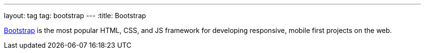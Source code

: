 ---
layout: tag
tag: bootstrap
---
:title: Bootstrap

link:http://getbootstrap.com/[Bootstrap] is the most popular HTML, CSS, and JS framework for developing responsive, mobile first projects on the web.

